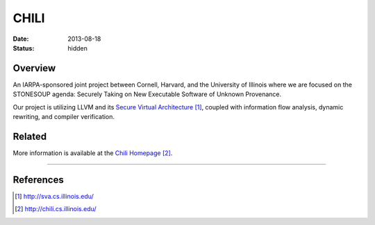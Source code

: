 CHILI
#####

:date: 2013-08-18
:status: hidden

Overview
--------

An IARPA-sponsored joint project between Cornell, Harvard, and the University
of Illinois where we are focused on the STONESOUP agenda: Securely Taking on
New Executable Software of Unknown Provenance.

Our project is utilizing LLVM and its `Secure Virtual Architecture`_, coupled with
information flow analysis, dynamic rewriting, and compiler verification.

Related
-------

More information is available at the `Chili Homepage`_.

---------------

References
----------

.. target-notes::

.. _Secure Virtual Architecture: http://sva.cs.illinois.edu/
.. _CHILI Homepage: http://chili.cs.illinois.edu/

